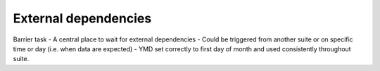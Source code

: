 External dependencies
---------------------

Barrier task
- A central place to wait for external dependencies
- Could be triggered from another suite or on specific time or day (i.e. when data are expected)
- YMD set correctly to first day of month and used consistently throughout suite.